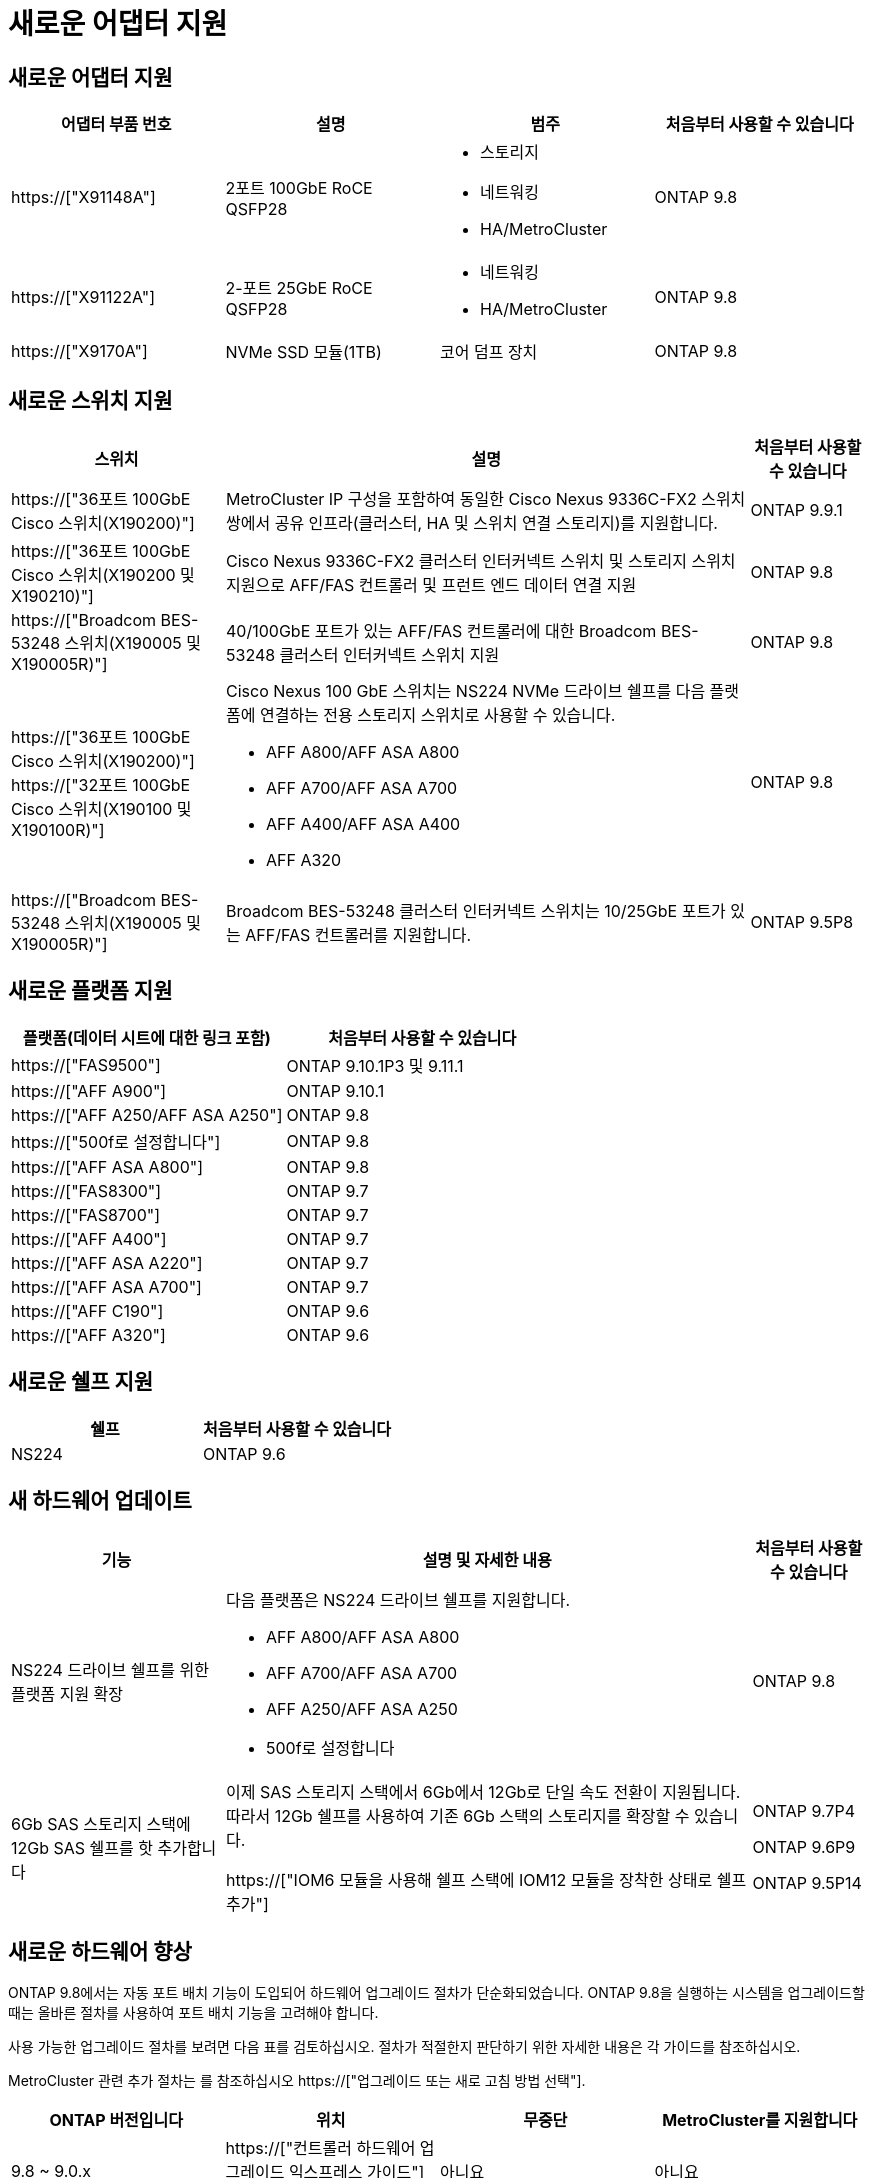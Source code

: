 = 새로운 어댑터 지원
:allow-uri-read: 




== 새로운 어댑터 지원

[cols="4*"]
|===
| 어댑터 부품 번호 | 설명 | 범주 | 처음부터 사용할 수 있습니다 


 a| 
https://["X91148A"]
 a| 
2포트 100GbE RoCE QSFP28
 a| 
* 스토리지
* 네트워킹
* HA/MetroCluster

 a| 
ONTAP 9.8



 a| 
https://["X91122A"]
 a| 
2-포트 25GbE RoCE QSFP28
 a| 
* 네트워킹
* HA/MetroCluster

 a| 
ONTAP 9.8



 a| 
https://["X9170A"]
 a| 
NVMe SSD 모듈(1TB)
 a| 
코어 덤프 장치
 a| 
ONTAP 9.8

|===


== 새로운 스위치 지원

[cols="25h,~,~"]
|===
| 스위치 | 설명 | 처음부터 사용할 수 있습니다 


 a| 
https://["36포트 100GbE Cisco 스위치(X190200)"]
 a| 
MetroCluster IP 구성을 포함하여 동일한 Cisco Nexus 9336C-FX2 스위치 쌍에서 공유 인프라(클러스터, HA 및 스위치 연결 스토리지)를 지원합니다.
 a| 
ONTAP 9.9.1



 a| 
https://["36포트 100GbE Cisco 스위치(X190200 및 X190210)"]
 a| 
Cisco Nexus 9336C-FX2 클러스터 인터커넥트 스위치 및 스토리지 스위치 지원으로 AFF/FAS 컨트롤러 및 프런트 엔드 데이터 연결 지원
 a| 
ONTAP 9.8



 a| 
https://["Broadcom BES-53248 스위치(X190005 및 X190005R)"]
 a| 
40/100GbE 포트가 있는 AFF/FAS 컨트롤러에 대한 Broadcom BES-53248 클러스터 인터커넥트 스위치 지원
 a| 
ONTAP 9.8



 a| 
https://["36포트 100GbE Cisco 스위치(X190200)"] https://["32포트 100GbE Cisco 스위치(X190100 및 X190100R)"]
 a| 
Cisco Nexus 100 GbE 스위치는 NS224 NVMe 드라이브 쉘프를 다음 플랫폼에 연결하는 전용 스토리지 스위치로 사용할 수 있습니다.

* AFF A800/AFF ASA A800
* AFF A700/AFF ASA A700
* AFF A400/AFF ASA A400
* AFF A320

 a| 
ONTAP 9.8



 a| 
https://["Broadcom BES-53248 스위치(X190005 및 X190005R)"]
 a| 
Broadcom BES-53248 클러스터 인터커넥트 스위치는 10/25GbE 포트가 있는 AFF/FAS 컨트롤러를 지원합니다.
 a| 
ONTAP 9.5P8

|===


== 새로운 플랫폼 지원

[cols="2*"]
|===
| 플랫폼(데이터 시트에 대한 링크 포함) | 처음부터 사용할 수 있습니다 


 a| 
https://["FAS9500"]
 a| 
ONTAP 9.10.1P3 및 9.11.1



 a| 
https://["AFF A900"]
 a| 
ONTAP 9.10.1



 a| 
https://["AFF A250/AFF ASA A250"]
 a| 
ONTAP 9.8



 a| 
https://["500f로 설정합니다"]
 a| 
ONTAP 9.8



 a| 
https://["AFF ASA A800"]
 a| 
ONTAP 9.8



 a| 
https://["FAS8300"]
 a| 
ONTAP 9.7



 a| 
https://["FAS8700"]
 a| 
ONTAP 9.7



 a| 
https://["AFF A400"]
 a| 
ONTAP 9.7



 a| 
https://["AFF ASA A220"]
 a| 
ONTAP 9.7



 a| 
https://["AFF ASA A700"]
 a| 
ONTAP 9.7



 a| 
https://["AFF C190"]
 a| 
ONTAP 9.6



 a| 
https://["AFF A320"]
 a| 
ONTAP 9.6

|===


== 새로운 쉘프 지원

[cols="2*"]
|===
| 쉘프 | 처음부터 사용할 수 있습니다 


 a| 
NS224
 a| 
ONTAP 9.6

|===


== 새 하드웨어 업데이트

[cols="25h,~,~"]
|===
| 기능 | 설명 및 자세한 내용 | 처음부터 사용할 수 있습니다 


 a| 
NS224 드라이브 쉘프를 위한 플랫폼 지원 확장
 a| 
다음 플랫폼은 NS224 드라이브 쉘프를 지원합니다.

* AFF A800/AFF ASA A800
* AFF A700/AFF ASA A700
* AFF A250/AFF ASA A250
* 500f로 설정합니다

 a| 
ONTAP 9.8



 a| 
6Gb SAS 스토리지 스택에 12Gb SAS 쉘프를 핫 추가합니다
 a| 
이제 SAS 스토리지 스택에서 6Gb에서 12Gb로 단일 속도 전환이 지원됩니다. 따라서 12Gb 쉘프를 사용하여 기존 6Gb 스택의 스토리지를 확장할 수 있습니다.

https://["IOM6 모듈을 사용해 쉘프 스택에 IOM12 모듈을 장착한 상태로 쉘프 추가"]
 a| 
ONTAP 9.7P4

ONTAP 9.6P9

ONTAP 9.5P14

|===


== 새로운 하드웨어 향상

ONTAP 9.8에서는 자동 포트 배치 기능이 도입되어 하드웨어 업그레이드 절차가 단순화되었습니다. ONTAP 9.8을 실행하는 시스템을 업그레이드할 때는 올바른 절차를 사용하여 포트 배치 기능을 고려해야 합니다.

사용 가능한 업그레이드 절차를 보려면 다음 표를 검토하십시오. 절차가 적절한지 판단하기 위한 자세한 내용은 각 가이드를 참조하십시오.

MetroCluster 관련 추가 절차는 를 참조하십시오 https://["업그레이드 또는 새로 고침 방법 선택"].

[cols="4*"]
|===
| ONTAP 버전입니다 | 위치 | 무중단 | MetroCluster를 지원합니다 


 a| 
9.8 ~ 9.0.x
 a| 
https://["컨트롤러 하드웨어 업그레이드 익스프레스 가이드"] (기존 물리적 스토리지 이동)
 a| 
아니요
 a| 
아니요



 a| 
https://["컨트롤러 하드웨어 업그레이드 익스프레스 가이드"] (새 스토리지로 볼륨 이동)
 a| 
예
 a| 
아니요



 a| 
9.8
 a| 
https://[""시스템 컨트롤러 교체" 명령을 사용하여 ONTAP 9.8을 실행하는 컨트롤러 하드웨어를 업그레이드합니다"]
 a| 
예
 a| 
예(FC)



 a| 
9.8
 a| 
https://["Aggregate Relocation 을 사용하여 ONTAP 9.8 이상을 실행하는 컨트롤러 하드웨어를 수동으로 업그레이드할 수 있습니다"]
 a| 
예
 a| 
예(FC)



 a| 
9.7 ~ 9.5
 a| 
https://[""시스템 컨트롤러 교체" 명령을 사용하여 ONTAP 9.5를 실행하는 컨트롤러 하드웨어를 ONTAP 9.7로 업그레이드합니다"]
 a| 
예
 a| 
예(FC)



 a| 
9.7 이하
 a| 
https://["Aggregate Relocation을 사용하여 컨트롤러 업그레이드 ONTAP 9.7 이하를 실행하는 컨트롤러 하드웨어를 수동으로 업그레이드합니다"]
 a| 
예
 a| 
예(FC)

|===